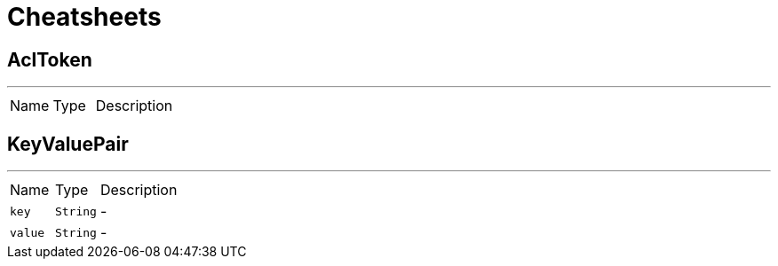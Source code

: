 = Cheatsheets

[[AclToken]]
== AclToken

++++
++++
'''

[cols=">25%,^25%,50%"]
[frame="topbot"]
|===
^|Name | Type ^| Description
|===

[[KeyValuePair]]
== KeyValuePair

++++
++++
'''

[cols=">25%,^25%,50%"]
[frame="topbot"]
|===
^|Name | Type ^| Description
|[[key]]`key`|`String`|-
|[[value]]`value`|`String`|-
|===

